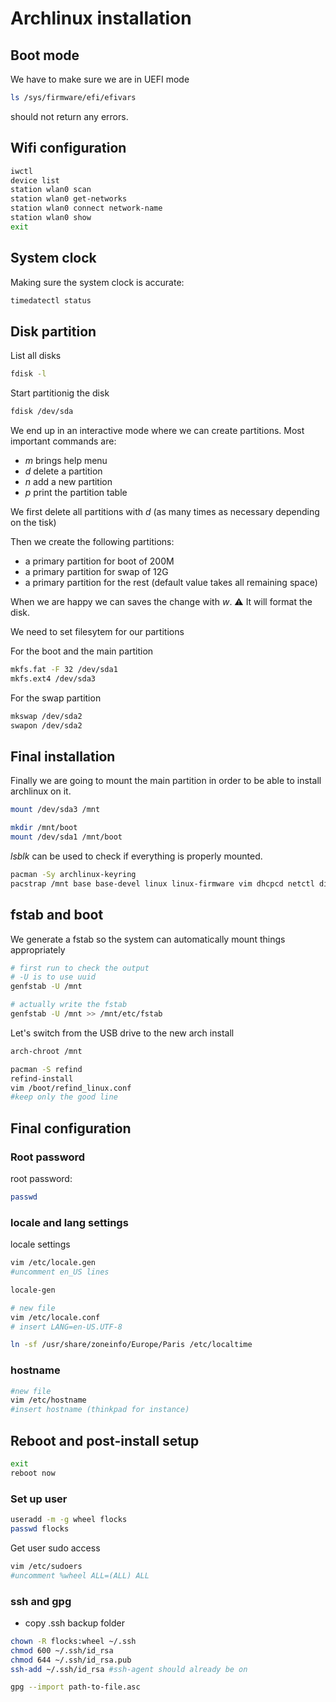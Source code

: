 * Archlinux installation


** Boot mode
We have to make sure we are in UEFI mode
#+BEGIN_SRC bash
ls /sys/firmware/efi/efivars
#+END_SRC
should not return any errors.

** Wifi configuration
#+BEGIN_SRC bash
  iwctl
  device list
  station wlan0 scan
  station wlan0 get-networks
  station wlan0 connect network-name
  station wlan0 show
  exit
#+END_SRC

** System clock
Making sure the system clock is accurate:
#+BEGIN_SRC bash
timedatectl status
#+END_SRC

** Disk partition

List all disks
#+BEGIN_SRC bash
fdisk -l
#+END_SRC

Start partitionig the disk
#+BEGIN_SRC bash
  fdisk /dev/sda
#+END_SRC

We end up in an interactive mode where we can create partitions.
Most important commands are: 
- /m/ brings help menu
- /d/ delete a partition
- /n/ add a new partition
- /p/ print the partition table

We first delete all partitions with /d/ (as many times as necessary
depending on the tisk)

Then we create the following partitions:
- a primary partition for boot of 200M
- a primary partition for swap of 12G
- a primary partition for the rest (default value takes all remaining space)

When we are happy we can saves the change with /w/. ⚠️ It will format
the disk.

We need to set filesytem for our partitions

For the boot and the main partition
#+BEGIN_SRC bash
  mkfs.fat -F 32 /dev/sda1
  mkfs.ext4 /dev/sda3
#+END_SRC

For the swap partition
#+BEGIN_SRC bash
  mkswap /dev/sda2
  swapon /dev/sda2
#+END_SRC

** Final installation

Finally we are going to mount the main partition in order to be able
to install archlinux on it.

#+BEGIN_SRC bash
  mount /dev/sda3 /mnt

  mkdir /mnt/boot
  mount /dev/sda1 /mnt/boot
#+END_SRC

/lsblk/ can be used to check if everything is properly mounted.

#+BEGIN_SRC bash
  pacman -Sy archlinux-keyring
  pacstrap /mnt base base-devel linux linux-firmware vim dhcpcd netctl dialog wpa_supplicant git
#+END_SRC

** fstab and boot

We generate a fstab so the system can automatically mount things appropriately 
#+BEGIN_SRC bash
  # first run to check the output
  # -U is to use uuid
  genfstab -U /mnt 

  # actually write the fstab
  genfstab -U /mnt >> /mnt/etc/fstab
#+END_SRC

Let's switch from the USB drive to the new arch install
#+BEGIN_SRC bash
  arch-chroot /mnt
#+END_SRC

#+BEGIN_SRC bash
  pacman -S refind
  refind-install
  vim /boot/refind_linux.conf
  #keep only the good line
#+END_SRC

** Final configuration

*** Root password
root password:
#+BEGIN_SRC bash
  passwd
#+END_SRC

*** locale and lang settings
locale settings
#+BEGIN_SRC bash
  vim /etc/locale.gen
  #uncomment en_US lines

  locale-gen
#+END_SRC

#+BEGIN_SRC bash
  # new file
  vim /etc/locale.conf
  # insert LANG=en-US.UTF-8
#+END_SRC

#+BEGIN_SRC bash
  ln -sf /usr/share/zoneinfo/Europe/Paris /etc/localtime
#+END_SRC

*** hostname
#+BEGIN_SRC bash
  #new file
  vim /etc/hostname
  #insert hostname (thinkpad for instance)
#+END_SRC

** Reboot and post-install setup

#+BEGIN_SRC bash
  exit
  reboot now
#+END_SRC

*** Set up user
#+BEGIN_SRC bash
  useradd -m -g wheel flocks
  passwd flocks
#+END_SRC

Get user sudo access

#+BEGIN_SRC bash
  vim /etc/sudoers
  #uncomment %wheel ALL=(ALL) ALL
#+END_SRC


*** ssh and gpg
- copy .ssh backup folder
#+BEGIN_SRC bash
  chown -R flocks:wheel ~/.ssh
  chmod 600 ~/.ssh/id_rsa
  chmod 644 ~/.ssh/id_rsa.pub
  ssh-add ~/.ssh/id_rsa #ssh-agent should already be on
#+END_SRC

#+BEGIN_SRC bash
  gpg --import path-to-file.asc
#+END_SRC
